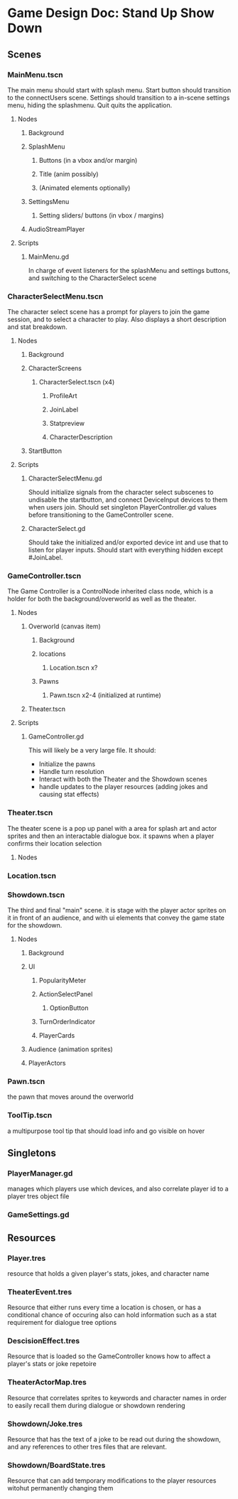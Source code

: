 * Game Design Doc: Stand Up Show Down
** Scenes
*** MainMenu.tscn
The main menu should start with splash menu.
Start button should transition to the connectUsers scene.
Settings should transition to a in-scene settings menu, hiding the splashmenu.
Quit quits the application.
**** Nodes
***** Background
***** SplashMenu
****** Buttons (in a vbox and/or margin)
****** Title (anim possibly)

****** (Animated elements optionally)
***** SettingsMenu
****** Setting sliders/ buttons (in vbox / margins)
***** AudioStreamPlayer
**** Scripts
***** MainMenu.gd
In charge of event listeners for the splashMenu and settings buttons, and switching to the CharacterSelect scene
*** CharacterSelectMenu.tscn
The character select scene has a prompt for players to join the game session, and to select a character to play.
Also displays a short description and stat breakdown.
**** Nodes
***** Background
***** CharacterScreens
****** CharacterSelect.tscn (x4)
******* ProfileArt
******* JoinLabel
******* Statpreview
******* CharacterDescription
***** StartButton
**** Scripts
***** CharacterSelectMenu.gd
Should initialize signals from the character select subscenes to undisable the startbutton, and connect DeviceInput devices to them when users join.
Should set singleton PlayerController.gd values before transitioning to the GameController scene.
***** CharacterSelect.gd
Should take the initialized and/or exported device int and use that to listen for player inputs.
Should start with everything hidden except #JoinLabel.
*** GameController.tscn
The Game Controller is a ControlNode inherited class node, which is a holder for both the background/overworld as well as the theater.
**** Nodes
***** Overworld (canvas item)
****** Background
****** locations
******* Location.tscn x?
****** Pawns
******* Pawn.tscn x2-4 (initialized at runtime)
***** Theater.tscn
**** Scripts
***** GameController.gd
This will likely be a very large file.
It should:
- Initialize the pawns
- Handle turn resolution
- Interact with both the Theater and the Showdown scenes
- handle updates to the player resources (adding jokes and causing stat effects)

*** Theater.tscn
The theater scene is a pop up panel with a area for splash art and actor sprites and then an interactable dialogue box.
it spawns when a player confirms their location selection
**** Nodes
 
*** Location.tscn
*** Showdown.tscn
The third and final "main" scene. it is stage with the player actor sprites on it in front of an audience, and with ui elements that convey the game state for the showdown.
**** Nodes
***** Background
***** UI
****** PopularityMeter
****** ActionSelectPanel
******* OptionButton
****** TurnOrderIndicator
****** PlayerCards
***** Audience (animation sprites)
***** PlayerActors

*** Pawn.tscn
the pawn that moves around the overworld
*** ToolTip.tscn
a multipurpose tool tip that should load info and go visible on hover
** Singletons
*** PlayerManager.gd
manages which players use which devices, and also correlate player id to a player tres object file
*** GameSettings.gd
** Resources
*** Player.tres
resource that holds a given player's stats, jokes, and character name
*** TheaterEvent.tres
Resource that either runs every time a location is chosen, or has a conditional chance of occuring
also can hold information such as a stat requirement for dialogue tree options
*** DescisionEffect.tres
Resource that is loaded so the GameController knows how to affect a player's stats or joke repetoire
*** TheaterActorMap.tres
Resource that correlates sprites to keywords and character names in order to easily recall them during dialogue or showdown rendering
*** Showdown/Joke.tres
Resource that has the text of a joke to be read out during the showdown, and any references to other tres files that are relevant.
*** Showdown/BoardState.tres
Resource that can add temporary modifications to the player resources witohut permanently changing them
